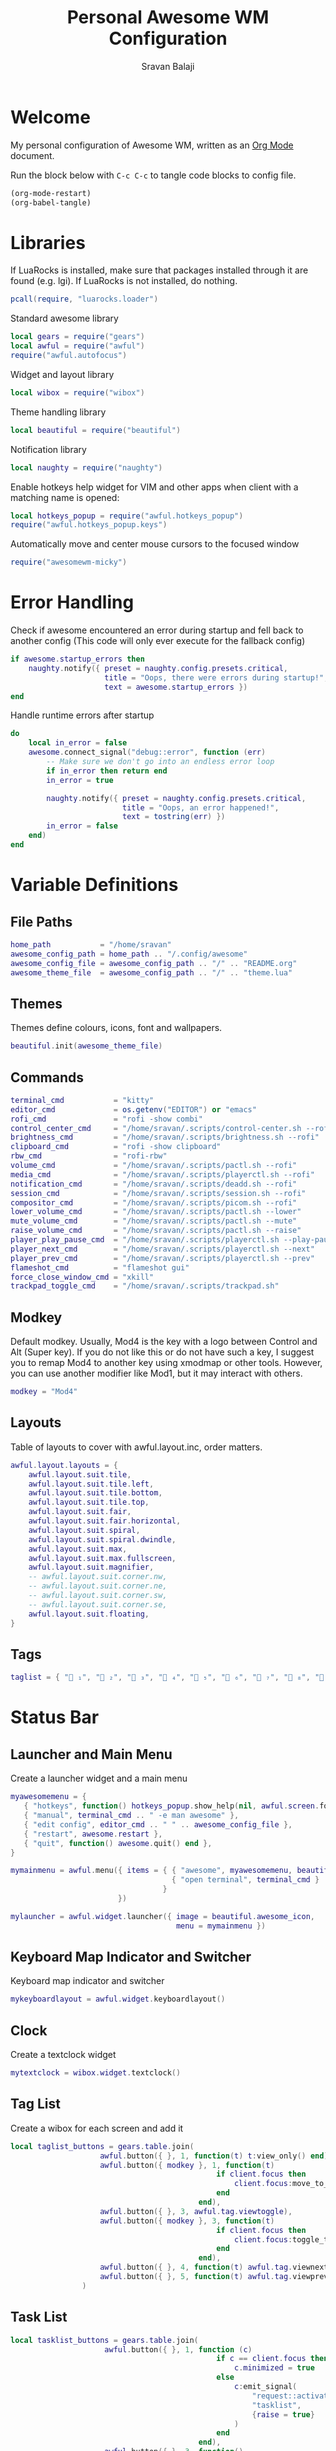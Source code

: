 #+TITLE: Personal Awesome WM Configuration
#+AUTHOR: Sravan Balaji
#+AUTO_TANGLE: t
#+STARTUP: showeverything

* Table of Contents :TOC_3:noexport:
- [[#welcome][Welcome]]
- [[#libraries][Libraries]]
- [[#error-handling][Error Handling]]
- [[#variable-definitions][Variable Definitions]]
  - [[#file-paths][File Paths]]
  - [[#themes][Themes]]
  - [[#commands][Commands]]
  - [[#modkey][Modkey]]
  - [[#layouts][Layouts]]
  - [[#tags][Tags]]
- [[#status-bar][Status Bar]]
  - [[#launcher-and-main-menu][Launcher and Main Menu]]
  - [[#keyboard-map-indicator-and-switcher][Keyboard Map Indicator and Switcher]]
  - [[#clock][Clock]]
  - [[#tag-list][Tag List]]
  - [[#task-list][Task List]]
  - [[#setup-status-bar-per-screen][Setup Status Bar per Screen]]
- [[#bindings][Bindings]]
  - [[#mouse][Mouse]]
    - [[#global][Global]]
    - [[#client][Client]]
  - [[#keyboard][Keyboard]]
    - [[#global-1][Global]]
    - [[#client-1][Client]]
    - [[#numbers-to-tags][Numbers to Tags]]
    - [[#set-keys][Set Keys]]
- [[#rules][Rules]]
- [[#signals][Signals]]
  - [[#new-client-appears][New Client Appears]]
  - [[#titlebar][Titlebar]]
  - [[#focus][Focus]]
    - [[#sloppy-focus-focus-follows-mouse][Sloppy Focus (Focus follows Mouse)]]
    - [[#border-color][Border Color]]
- [[#theme][Theme]]

* Welcome

My personal configuration of Awesome WM, written as an [[https://orgmode.org][Org Mode]] document.

Run the block below with ~C-c C-c~ to tangle code blocks to config file.

#+BEGIN_SRC emacs-lisp :tangle no
(org-mode-restart)
(org-babel-tangle)
#+END_SRC

* Libraries

If LuaRocks is installed, make sure that packages installed through it are found (e.g. lgi). If LuaRocks is not installed, do nothing.

#+BEGIN_SRC lua :tangle rc.lua
pcall(require, "luarocks.loader")
#+END_SRC

Standard awesome library

#+BEGIN_SRC lua :tangle rc.lua
local gears = require("gears")
local awful = require("awful")
require("awful.autofocus")
#+END_SRC

Widget and layout library

#+BEGIN_SRC lua :tangle rc.lua
local wibox = require("wibox")
#+END_SRC

Theme handling library

#+BEGIN_SRC lua :tangle rc.lua
local beautiful = require("beautiful")
#+END_SRC

Notification library

#+BEGIN_SRC lua :tangle rc.lua
local naughty = require("naughty")
#+END_SRC

Enable hotkeys help widget for VIM and other apps when client with a matching name is opened:

#+BEGIN_SRC lua :tangle rc.lua
local hotkeys_popup = require("awful.hotkeys_popup")
require("awful.hotkeys_popup.keys")
#+END_SRC

Automatically move and center mouse cursors to the focused window

#+BEGIN_SRC lua :tangle rc.lua
require("awesomewm-micky")
#+END_SRC

* Error Handling

Check if awesome encountered an error during startup and fell back to another config (This code will only ever execute for the fallback config)

#+BEGIN_SRC lua :tangle rc.lua
if awesome.startup_errors then
    naughty.notify({ preset = naughty.config.presets.critical,
                     title = "Oops, there were errors during startup!",
                     text = awesome.startup_errors })
end
#+END_SRC

Handle runtime errors after startup

#+BEGIN_SRC lua :tangle rc.lua
do
    local in_error = false
    awesome.connect_signal("debug::error", function (err)
        -- Make sure we don't go into an endless error loop
        if in_error then return end
        in_error = true

        naughty.notify({ preset = naughty.config.presets.critical,
                         title = "Oops, an error happened!",
                         text = tostring(err) })
        in_error = false
    end)
end
#+END_SRC

* Variable Definitions

** File Paths

#+BEGIN_SRC lua :tangle rc.lua
home_path           = "/home/sravan"
awesome_config_path = home_path .. "/.config/awesome"
awesome_config_file = awesome_config_path .. "/" .. "README.org"
awesome_theme_file  = awesome_config_path .. "/" .. "theme.lua"
#+END_SRC

** Themes

Themes define colours, icons, font and wallpapers.

#+BEGIN_SRC lua :tangle rc.lua
beautiful.init(awesome_theme_file)
#+END_SRC

** Commands

#+BEGIN_SRC lua :tangle rc.lua
terminal_cmd           = "kitty"
editor_cmd             = os.getenv("EDITOR") or "emacs"
rofi_cmd               = "rofi -show combi"
control_center_cmd     = "/home/sravan/.scripts/control-center.sh --rofi"
brightness_cmd         = "/home/sravan/.scripts/brightness.sh --rofi"
clipboard_cmd          = "rofi -show clipboard"
rbw_cmd                = "rofi-rbw"
volume_cmd             = "/home/sravan/.scripts/pactl.sh --rofi"
media_cmd              = "/home/sravan/.scripts/playerctl.sh --rofi"
notification_cmd       = "/home/sravan/.scripts/deadd.sh --rofi"
session_cmd            = "/home/sravan/.scripts/session.sh --rofi"
compositor_cmd         = "/home/sravan/.scripts/picom.sh --rofi"
lower_volume_cmd       = "/home/sravan/.scripts/pactl.sh --lower"
mute_volume_cmd        = "/home/sravan/.scripts/pactl.sh --mute"
raise_volume_cmd       = "/home/sravan/.scripts/pactl.sh --raise"
player_play_pause_cmd  = "/home/sravan/.scripts/playerctl.sh --play-pause"
player_next_cmd        = "/home/sravan/.scripts/playerctl.sh --next"
player_prev_cmd        = "/home/sravan/.scripts/playerctl.sh --prev"
flameshot_cmd          = "flameshot gui"
force_close_window_cmd = "xkill"
trackpad_toggle_cmd    = "/home/sravan/.scripts/trackpad.sh"
#+END_SRC

** Modkey

Default modkey.
Usually, Mod4 is the key with a logo between Control and Alt (Super key).
If you do not like this or do not have such a key, I suggest you to remap Mod4 to another key using xmodmap or other tools.
However, you can use another modifier like Mod1, but it may interact with others.

#+BEGIN_SRC lua :tangle rc.lua
modkey = "Mod4"
#+END_SRC

** Layouts

Table of layouts to cover with awful.layout.inc, order matters.

#+BEGIN_SRC lua :tangle rc.lua
awful.layout.layouts = {
    awful.layout.suit.tile,
    awful.layout.suit.tile.left,
    awful.layout.suit.tile.bottom,
    awful.layout.suit.tile.top,
    awful.layout.suit.fair,
    awful.layout.suit.fair.horizontal,
    awful.layout.suit.spiral,
    awful.layout.suit.spiral.dwindle,
    awful.layout.suit.max,
    awful.layout.suit.max.fullscreen,
    awful.layout.suit.magnifier,
    -- awful.layout.suit.corner.nw,
    -- awful.layout.suit.corner.ne,
    -- awful.layout.suit.corner.sw,
    -- awful.layout.suit.corner.se,
    awful.layout.suit.floating,
}
#+END_SRC

** Tags

#+BEGIN_SRC lua :tangle rc.lua
taglist = { " ₁", "龎 ₂", " ₃", " ₄", "爵 ₅", " ₆", " ₇", " ₈", " ₉" }
#+END_SRC

* Status Bar

** Launcher and Main Menu

Create a launcher widget and a main menu

#+BEGIN_SRC lua :tangle rc.lua
myawesomemenu = {
   { "hotkeys", function() hotkeys_popup.show_help(nil, awful.screen.focused()) end },
   { "manual", terminal_cmd .. " -e man awesome" },
   { "edit config", editor_cmd .. " " .. awesome_config_file },
   { "restart", awesome.restart },
   { "quit", function() awesome.quit() end },
}

mymainmenu = awful.menu({ items = { { "awesome", myawesomemenu, beautiful.awesome_icon },
                                    { "open terminal", terminal_cmd }
                                  }
                        })

mylauncher = awful.widget.launcher({ image = beautiful.awesome_icon,
                                     menu = mymainmenu })
#+END_SRC

** Keyboard Map Indicator and Switcher

Keyboard map indicator and switcher

#+BEGIN_SRC lua :tangle rc.lua
mykeyboardlayout = awful.widget.keyboardlayout()
#+END_SRC

** Clock

Create a textclock widget

#+BEGIN_SRC lua :tangle rc.lua
mytextclock = wibox.widget.textclock()
#+END_SRC

** Tag List

Create a wibox for each screen and add it

#+BEGIN_SRC lua :tangle rc.lua
local taglist_buttons = gears.table.join(
                    awful.button({ }, 1, function(t) t:view_only() end),
                    awful.button({ modkey }, 1, function(t)
                                              if client.focus then
                                                  client.focus:move_to_tag(t)
                                              end
                                          end),
                    awful.button({ }, 3, awful.tag.viewtoggle),
                    awful.button({ modkey }, 3, function(t)
                                              if client.focus then
                                                  client.focus:toggle_tag(t)
                                              end
                                          end),
                    awful.button({ }, 4, function(t) awful.tag.viewnext(t.screen) end),
                    awful.button({ }, 5, function(t) awful.tag.viewprev(t.screen) end)
                )
#+END_SRC

** Task List

#+BEGIN_SRC lua :tangle rc.lua
local tasklist_buttons = gears.table.join(
                     awful.button({ }, 1, function (c)
                                              if c == client.focus then
                                                  c.minimized = true
                                              else
                                                  c:emit_signal(
                                                      "request::activate",
                                                      "tasklist",
                                                      {raise = true}
                                                  )
                                              end
                                          end),
                     awful.button({ }, 3, function()
                                              awful.menu.client_list({ theme = { width = 250 } })
                                          end),
                     awful.button({ }, 4, function ()
                                              awful.client.focus.byidx(1)
                                          end),
                     awful.button({ }, 5, function ()
                                              awful.client.focus.byidx(-1)
                                          end))
#+END_SRC

** Setup Status Bar per Screen

#+BEGIN_SRC lua :tangle rc.lua
awful.screen.connect_for_each_screen(function(s)
    -- Each screen has its own tag table.
    awful.tag(taglist, s, awful.layout.layouts[1])

    -- Create a promptbox for each screen
    s.mypromptbox = awful.widget.prompt()
    -- Create an imagebox widget which will contain an icon indicating which layout we're using.
    -- We need one layoutbox per screen.
    s.mylayoutbox = awful.widget.layoutbox(s)
    s.mylayoutbox:buttons(gears.table.join(
                           awful.button({ }, 1, function () awful.layout.inc( 1) end),
                           awful.button({ }, 3, function () awful.layout.inc(-1) end),
                           awful.button({ }, 4, function () awful.layout.inc( 1) end),
                           awful.button({ }, 5, function () awful.layout.inc(-1) end)))
    -- Create a taglist widget
    s.mytaglist = awful.widget.taglist {
        screen  = s,
        filter  = awful.widget.taglist.filter.all,
        buttons = taglist_buttons
    }

    -- Create a tasklist widget
    s.mytasklist = awful.widget.tasklist {
        screen  = s,
        filter  = awful.widget.tasklist.filter.currenttags,
        buttons = tasklist_buttons
    }

    -- Create the wibox
    s.mywibox = awful.wibar({ position = "top", screen = s })

    -- Add widgets to the wibox
    s.mywibox:setup {
        layout = wibox.layout.align.horizontal,
        { -- Left widgets
            layout = wibox.layout.fixed.horizontal,
            mylauncher,
            s.mytaglist,
            s.mypromptbox,
        },
        s.mytasklist, -- Middle widget
        { -- Right widgets
            layout = wibox.layout.fixed.horizontal,
            -- mykeyboardlayout,
            wibox.widget.systray(),
            mytextclock,
            s.mylayoutbox,
        },
    }
end)
#+END_SRC

* Bindings

** Mouse

*** Global

#+BEGIN_SRC lua :tangle rc.lua
root.buttons(gears.table.join(
    awful.button({ }, 3, function () mymainmenu:toggle() end),
    awful.button({ }, 4, awful.tag.viewnext),
    awful.button({ }, 5, awful.tag.viewprev)
))
#+END_SRC

*** Client

#+BEGIN_SRC lua :tangle rc.lua
clientbuttons = gears.table.join(
    awful.button({ }, 1, function (c)
        c:emit_signal("request::activate", "mouse_click", {raise = true})
    end),
    awful.button({ modkey }, 1, function (c)
        c:emit_signal("request::activate", "mouse_click", {raise = true})
        awful.mouse.client.move(c)
    end),
    awful.button({ modkey }, 3, function (c)
        c:emit_signal("request::activate", "mouse_click", {raise = true})
        awful.mouse.client.resize(c)
    end)
)
#+END_SRC

** Keyboard

*** Global

#+BEGIN_SRC lua :tangle rc.lua
globalkeys = gears.table.join(
    awful.key({ modkey,           }, "s",      hotkeys_popup.show_help,
              {description="show help", group="awesome"}),
    awful.key({ modkey,           }, "Left",   awful.tag.viewprev,
              {description = "view previous", group = "tag"}),
    awful.key({ modkey,           }, "Right",  awful.tag.viewnext,
              {description = "view next", group = "tag"}),
    awful.key({ modkey,           }, "Escape", awful.tag.history.restore,
              {description = "go back", group = "tag"}),

    awful.key({ modkey,           }, "j",
        function ()
            awful.client.focus.byidx( 1)
        end,
        {description = "focus next by index", group = "client"}
    ),
    awful.key({ modkey,           }, "k",
        function ()
            awful.client.focus.byidx(-1)
        end,
        {description = "focus previous by index", group = "client"}
    ),
    awful.key({ modkey,           }, "w", function () mymainmenu:show() end,
              {description = "show main menu", group = "awesome"}),

    -- Layout manipulation
    awful.key({ modkey, "Shift"   }, "j", function () awful.client.swap.byidx(  1)    end,
              {description = "swap with next client by index", group = "client"}),
    awful.key({ modkey, "Shift"   }, "k", function () awful.client.swap.byidx( -1)    end,
              {description = "swap with previous client by index", group = "client"}),
    awful.key({ modkey,           }, ".", function () awful.screen.focus_relative( 1) end,
              {description = "focus the next screen", group = "screen"}),
    awful.key({ modkey,           }, ",", function () awful.screen.focus_relative(-1) end,
              {description = "focus the previous screen", group = "screen"}),
    awful.key({ modkey,           }, "u", awful.client.urgent.jumpto,
              {description = "jump to urgent client", group = "client"}),
    awful.key({ modkey,           }, "Tab",
        function ()
            awful.client.focus.history.previous()
            if client.focus then
                client.focus:raise()
            end
        end,
        {description = "go back", group = "client"}),

    -- Standard program
    awful.key({ modkey, "Shift"   }, "Return", function () awful.spawn(terminal_cmd) end,
              {description = "open a terminal", group = "launcher"}),
    awful.key({ modkey, "Control" }, "r", awesome.restart,
              {description = "reload awesome", group = "awesome"}),
    awful.key({ modkey, "Shift"   }, "q", awesome.quit,
              {description = "quit awesome", group = "awesome"}),

    awful.key({ modkey,           }, "l",     function () awful.tag.incmwfact( 0.05)          end,
              {description = "increase master width factor", group = "layout"}),
    awful.key({ modkey,           }, "h",     function () awful.tag.incmwfact(-0.05)          end,
              {description = "decrease master width factor", group = "layout"}),
    awful.key({ modkey, "Shift"   }, "h",     function () awful.tag.incnmaster( 1, nil, true) end,
              {description = "increase the number of master clients", group = "layout"}),
    awful.key({ modkey, "Shift"   }, "l",     function () awful.tag.incnmaster(-1, nil, true) end,
              {description = "decrease the number of master clients", group = "layout"}),
    awful.key({ modkey, "Control" }, "h",     function () awful.tag.incncol( 1, nil, true)    end,
              {description = "increase the number of columns", group = "layout"}),
    awful.key({ modkey, "Control" }, "l",     function () awful.tag.incncol(-1, nil, true)    end,
              {description = "decrease the number of columns", group = "layout"}),
    awful.key({ modkey,           }, "space", function () awful.layout.inc( 1)                end,
              {description = "select next", group = "layout"}),
    awful.key({ modkey, "Shift"   }, "space", function () awful.layout.inc(-1)                end,
              {description = "select previous", group = "layout"}),

    awful.key({ modkey, "Control" }, "n",
              function ()
                  local c = awful.client.restore()
                  -- Focus restored client
                  if c then
                    c:emit_signal(
                        "request::activate", "key.unminimize", {raise = true}
                    )
                  end
              end,
              {description = "restore minimized", group = "client"}),

    -- Prompt
    awful.key({ modkey },            "r",     function () awful.screen.focused().mypromptbox:run() end,
              {description = "run prompt", group = "launcher"}),

    awful.key({ modkey }, "x",
              function ()
                  awful.prompt.run {
                    prompt       = "Run Lua code: ",
                    textbox      = awful.screen.focused().mypromptbox.widget,
                    exe_callback = awful.util.eval,
                    history_path = awful.util.get_cache_dir() .. "/history_eval"
                  }
              end,
              {description = "lua execute prompt", group = "awesome"}),

    -- Menubar
    awful.key({ modkey            }, "p",      function() awful.spawn(rofi_cmd) end,
              {description = "show rofi menu", group = "launcher"}),
    awful.key({ modkey, "Control" }, "p",      function() awful.spawn(control_center_cmd) end,
              {description = "show control center", group = "launcher"}),
    awful.key({ modkey, "Control" }, "c",      function() awful.spawn(clipboard_cmd) end,
              {description = "show clipboard history", group = "launcher"}),
    awful.key({ modkey, "Control" }, "d",      function() awful.spawn(brightness_cmd) end,
              {description = "show brightness controls", group = "launcher"}),
    awful.key({ modkey, "Control" }, "b",      function() awful.spawn(rbw_cmd) end,
              {description = "show bitwarden password vault", group = "launcher"}),
    awful.key({ modkey, "Control" }, "v",      function() awful.spawn(volume_cmd) end,
              {description = "show volume controls", group = "launcher"}),
    awful.key({ modkey, "Control" }, "m",      function() awful.spawn(media_cmd) end,
              {description = "show media controls", group = "launcher"}),
    awful.key({ modkey, "Control" }, "n",      function() awful.spawn(notification_cmd) end,
              {description = "show notification controls", group = "launcher"}),
    awful.key({ modkey, "Control" }, "q",      function() awful.spawn(session_cmd) end,
              {description = "show session controls", group = "launcher"}),
    awful.key({ modkey, "Control" }, "Escape", function() awful.spawn(compositor_cmd) end,
              {description = "show compositor controls", group = "launcher"}),

    -- Media Keys
    awful.key({ }, "XF86AudioLowerVolume", function() awful.spawn(lower_volume_cmd) end,
              {description = "Lower audio volume", group = "media"}),
    awful.key({ }, "XF86AudioMute",        function() awful.spawn(mute_volume_cmd) end,
              {description = "Mute audio", group = "media"}),
    awful.key({ }, "XF86AudioRaiseVolume", function() awful.spawn(raise_volume_cmd) end,
              {description = "Raise audio volume", group = "media"}),
    awful.key({ }, "XF86AudioPlay",        function() awful.spawn(player_play_pause_cmd) end,
              {description = "Play / Pause Media", group = "media"}),
    awful.key({ }, "XF86AudioNext",        function() awful.spawn(player_next_cmd) end,
              {description = "Next media track", group = "media"}),
    awful.key({ }, "XF86AudioPrev",        function() awful.spawn(player_prev_cmd) end,
              {description = "Previous media track", group = "media"}),

    -- Special Keys and Miscellaneous Shortcuts
    awful.key({ }, "XF86TouchpadToggle",   function() awful.spawn(trackpad_toggle_cmd) end,
              {description = "Enable / Disable Touchpad", group = "misc"}),
    awful.key({ }, "Print",                function() awful.spawn(flameshot_cmd) end,
              {description = "Take a screenshot", group = "misc"}),
    awful.key({ modkey, "Shift", "Control" }, "c", function () awful.spawn(force_close_window_cmd) end,
              {description = "force close window", group = "misc"})
)
#+END_SRC

*** Client

#+BEGIN_SRC lua :tangle rc.lua
clientkeys = gears.table.join(
    awful.key({ modkey, "Shift"   }, "f",
        function (c)
            c.fullscreen = not c.fullscreen
            c:raise()
        end,
        {description = "toggle fullscreen", group = "client"}),
    awful.key({ modkey, "Shift"   }, "c",      function (c) c:kill()                         end,
              {description = "close", group = "client"}),
    awful.key({ modkey, "Control" }, "space",  awful.client.floating.toggle                     ,
              {description = "toggle floating", group = "client"}),
    awful.key({ modkey,           }, "Return", function (c) c:swap(awful.client.getmaster()) end,
              {description = "move to master", group = "client"}),
    awful.key({ modkey,           }, "o",      function (c) c:move_to_screen()               end,
              {description = "move to screen", group = "client"}),
    awful.key({ modkey,           }, "t",      function (c) c.ontop = not c.ontop            end,
              {description = "toggle keep on top", group = "client"}),
    awful.key({ modkey,           }, "n",
        function (c)
            -- The client currently has the input focus, so it cannot be
            -- minimized, since minimized clients can't have the focus.
            c.minimized = true
        end ,
        {description = "minimize", group = "client"}),
    awful.key({ modkey,           }, "m",
        function (c)
            c.maximized = not c.maximized
            c:raise()
        end ,
        {description = "(un)maximize", group = "client"}),
    awful.key({ modkey, "Control" }, "m",
        function (c)
            c.maximized_vertical = not c.maximized_vertical
            c:raise()
        end ,
        {description = "(un)maximize vertically", group = "client"}),
    awful.key({ modkey, "Shift"   }, "m",
        function (c)
            c.maximized_horizontal = not c.maximized_horizontal
            c:raise()
        end ,
        {description = "(un)maximize horizontally", group = "client"})
)
#+END_SRC

*** Numbers to Tags

Bind all key numbers to tags.
Be careful: we use keycodes to make it work on any keyboard layout.
This should map on the top row of your keyboard, usually 1 to 9.

#+BEGIN_SRC lua :tangle rc.lua
for i = 1, 9 do
    globalkeys = gears.table.join(globalkeys,
        -- View tag only.
        awful.key({ modkey }, "#" .. i + 9,
                  function ()
                        local screen = awful.screen.focused()
                        local tag = screen.tags[i]
                        if tag then
                           tag:view_only()
                        end
                  end,
                  {description = "view tag #"..i, group = "tag"}),
        -- Toggle tag display.
        awful.key({ modkey, "Control" }, "#" .. i + 9,
                  function ()
                      local screen = awful.screen.focused()
                      local tag = screen.tags[i]
                      if tag then
                         awful.tag.viewtoggle(tag)
                      end
                  end,
                  {description = "toggle tag #" .. i, group = "tag"}),
        -- Move client to tag.
        awful.key({ modkey, "Shift" }, "#" .. i + 9,
                  function ()
                      if client.focus then
                          local tag = client.focus.screen.tags[i]
                          if tag then
                              client.focus:move_to_tag(tag)
                          end
                     end
                  end,
                  {description = "move focused client to tag #"..i, group = "tag"}),
        -- Toggle tag on focused client.
        awful.key({ modkey, "Control", "Shift" }, "#" .. i + 9,
                  function ()
                      if client.focus then
                          local tag = client.focus.screen.tags[i]
                          if tag then
                              client.focus:toggle_tag(tag)
                          end
                      end
                  end,
                  {description = "toggle focused client on tag #" .. i, group = "tag"})
    )
end
#+END_SRC

*** Set Keys

#+BEGIN_SRC lua :tangle rc.lua
root.keys(globalkeys)
#+END_SRC

* Rules

Rules to apply to new clients (through the "manage" signal).

#+BEGIN_SRC lua :tangle rc.lua
awful.rules.rules = {
    -- All clients will match this rule.
    { rule = { },
      properties = { border_width = beautiful.border_width,
                     border_color = beautiful.border_normal,
                     focus = awful.client.focus.filter,
                     raise = true,
                     keys = clientkeys,
                     buttons = clientbuttons,
                     screen = awful.screen.preferred,
                     placement = awful.placement.no_overlap+awful.placement.no_offscreen
     }
    },

    -- Floating clients.
    { rule_any = {
        instance = {
          "DTA",  -- Firefox addon DownThemAll.
          "copyq",  -- Includes session name in class.
          "pinentry",
        },
        class = {
          "Arandr",
          "Blueman-manager",
          "Gpick",
          "Kruler",
          "MessageWin",  -- kalarm.
          "Sxiv",
          "Tor Browser", -- Needs a fixed window size to avoid fingerprinting by screen size.
          "Wpa_gui",
          "veromix",
          "xtightvncviewer"},

        -- Note that the name property shown in xprop might be set slightly after creation of the client
        -- and the name shown there might not match defined rules here.
        name = {
          "Event Tester",  -- xev.
        },
        role = {
          "AlarmWindow",  -- Thunderbird's calendar.
          "ConfigManager",  -- Thunderbird's about:config.
          "pop-up",       -- e.g. Google Chrome's (detached) Developer Tools.
        }
      }, properties = { floating = true }},

    -- Add titlebars to normal clients and dialogs
    { rule_any = {type = { "normal", "dialog" }
      }, properties = { titlebars_enabled = false } -- Enable/Disable Titlebars here
    },

    -- Set Firefox to always map on the tag named "2" on screen 1.
    -- { rule = { class = "Firefox" },
    --   properties = { screen = 1, tag = "2" } },
}
#+END_SRC

* Signals

** New Client Appears

Signal function to execute when a new client appears.

#+BEGIN_SRC lua :tangle rc.lua
client.connect_signal("manage", function (c)
    -- Set the windows at the slave,
    -- i.e. put it at the end of others instead of setting it master.
    if not awesome.startup then awful.client.setslave(c) end

    if awesome.startup
      and not c.size_hints.user_position
      and not c.size_hints.program_position then
        -- Prevent clients from being unreachable after screen count changes.
        awful.placement.no_offscreen(c)
    end
end)
#+END_SRC

** Titlebar

Add a titlebar if titlebars_enabled is set to true in the rules.

#+BEGIN_SRC lua :tangle rc.lua
client.connect_signal("request::titlebars", function(c)
    -- buttons for the titlebar
    local buttons = gears.table.join(
        awful.button({ }, 1, function()
            c:emit_signal("request::activate", "titlebar", {raise = true})
            awful.mouse.client.move(c)
        end),
        awful.button({ }, 3, function()
            c:emit_signal("request::activate", "titlebar", {raise = true})
            awful.mouse.client.resize(c)
        end)
    )

    awful.titlebar(c) : setup {
        { -- Left
            awful.titlebar.widget.iconwidget(c),
            buttons = buttons,
            layout  = wibox.layout.fixed.horizontal
        },
        { -- Middle
            { -- Title
                align  = "center",
                widget = awful.titlebar.widget.titlewidget(c)
            },
            buttons = buttons,
            layout  = wibox.layout.flex.horizontal
        },
        { -- Right
            awful.titlebar.widget.floatingbutton (c),
            awful.titlebar.widget.maximizedbutton(c),
            awful.titlebar.widget.stickybutton   (c),
            awful.titlebar.widget.ontopbutton    (c),
            awful.titlebar.widget.closebutton    (c),
            layout = wibox.layout.fixed.horizontal()
        },
        layout = wibox.layout.align.horizontal
    }
end)
#+END_SRC

** Focus

*** Sloppy Focus (Focus follows Mouse)

Enable sloppy focus, so that focus follows mouse.

#+BEGIN_SRC lua :tangle rc.lua
client.connect_signal("mouse::enter", function(c)
    c:emit_signal("request::activate", "mouse_enter", {raise = false})
end)
#+END_SRC

*** Border Color

#+BEGIN_SRC lua :tangle rc.lua
client.connect_signal("focus", function(c) c.border_color = beautiful.border_focus end)
client.connect_signal("unfocus", function(c) c.border_color = beautiful.border_normal end)
#+END_SRC

* Theme

Based on Awesome theme which follows xrdb config by Yauhen Kirylau.

#+BEGIN_SRC lua :tangle theme.lua
local theme_assets = require("beautiful.theme_assets")
local xresources = require("beautiful.xresources")
local dpi = xresources.apply_dpi
local xrdb = xresources.get_current_theme()
local gfs = require("gears.filesystem")
local themes_path = gfs.get_themes_dir()

-- inherit default theme
local theme = dofile(themes_path.."default/theme.lua")
-- load vector assets' generators for this theme

-- local variables
local font = "Ubuntu Nerd Font"
local font_size = dpi(11)
local gap_size = dpi(10)
local border_size = dpi(2)
local menu_height = dpi(20)
local menu_width = dpi(200)
local taglist_square_size = dpi(5)

theme.font          = font .. " " .. tostring(font_size)

theme.bg_normal     = xrdb.background
theme.bg_focus      = xrdb.color12
theme.bg_urgent     = xrdb.color9
theme.bg_minimize   = xrdb.color8
theme.bg_systray    = theme.bg_normal

theme.fg_normal     = xrdb.foreground
theme.fg_focus      = theme.bg_normal
theme.fg_urgent     = theme.bg_normal
theme.fg_minimize   = theme.bg_normal

theme.useless_gap   = gap_size
theme.border_width  = border_size
theme.border_normal = xrdb.color0
theme.border_focus  = theme.bg_focus
theme.border_marked = xrdb.color10
theme.gap_single_client = true

-- There are other variable sets
-- overriding the default one when
-- defined, the sets are:
-- taglist_[bg|fg]_[focus|urgent|occupied|empty|volatile]
-- tasklist_[bg|fg]_[focus|urgent]
-- titlebar_[bg|fg]_[normal|focus]
-- tooltip_[font|opacity|fg_color|bg_color|border_width|border_color]
-- mouse_finder_[color|timeout|animate_timeout|radius|factor]
-- Example:
--theme.taglist_bg_focus = "#ff0000"

theme.tooltip_fg = theme.fg_normal
theme.tooltip_bg = theme.bg_normal

-- Variables set for theming the menu:
-- menu_[bg|fg]_[normal|focus]
-- menu_[border_color|border_width]
theme.menu_submenu_icon = themes_path.."default/submenu.png"
theme.menu_height = menu_height
theme.menu_width  = menu_width

-- You can add as many variables as
-- you wish and access them by using
-- beautiful.variable in your rc.lua
--theme.bg_widget = "#cc0000"

-- Recolor Layout icons:
theme = theme_assets.recolor_layout(theme, theme.fg_normal)

-- Recolor titlebar icons:
--
local function darker(color_value, darker_n)
    local result = "#"
    for s in color_value:gmatch("[a-fA-F0-9][a-fA-F0-9]") do
        local bg_numeric_value = tonumber("0x"..s) - darker_n
        if bg_numeric_value < 0 then bg_numeric_value = 0 end
        if bg_numeric_value > 255 then bg_numeric_value = 255 end
        result = result .. string.format("%2.2x", bg_numeric_value)
    end
    return result
end
theme = theme_assets.recolor_titlebar(
    theme, theme.fg_normal, "normal"
)
theme = theme_assets.recolor_titlebar(
    theme, darker(theme.fg_normal, -60), "normal", "hover"
)
theme = theme_assets.recolor_titlebar(
    theme, xrdb.color1, "normal", "press"
)
theme = theme_assets.recolor_titlebar(
    theme, theme.fg_focus, "focus"
)
theme = theme_assets.recolor_titlebar(
    theme, darker(theme.fg_focus, -60), "focus", "hover"
)
theme = theme_assets.recolor_titlebar(
    theme, xrdb.color1, "focus", "press"
)

-- Define the icon theme for application icons. If not set then the icons
-- from /usr/share/icons and /usr/share/icons/hicolor will be used.
theme.icon_theme = nil

-- Generate Awesome icon:
theme.awesome_icon = theme_assets.awesome_icon(
    theme.menu_height, theme.bg_focus, theme.fg_focus
)

-- Generate taglist squares:
theme.taglist_squares_sel = theme_assets.taglist_squares_sel(
    taglist_square_size, theme.fg_normal
)
theme.taglist_squares_unsel = theme_assets.taglist_squares_unsel(
    taglist_square_size, theme.fg_normal
)

-- Try to determine if we are running light or dark colorscheme:
local bg_numberic_value = 0;
for s in theme.bg_normal:gmatch("[a-fA-F0-9][a-fA-F0-9]") do
    bg_numberic_value = bg_numberic_value + tonumber("0x"..s);
end
local is_dark_bg = (bg_numberic_value < 383)

-- Generate wallpaper:
local wallpaper_bg = xrdb.color8
local wallpaper_fg = xrdb.color7
local wallpaper_alt_fg = xrdb.color12
if not is_dark_bg then
    wallpaper_bg, wallpaper_fg = wallpaper_fg, wallpaper_bg
end
theme.wallpaper = function(s)
    return theme_assets.wallpaper(wallpaper_bg, wallpaper_fg, wallpaper_alt_fg, s)
end

return theme

-- vim: filetype=lua:expandtab:shiftwidth=4:tabstop=8:softtabstop=4:textwidth=80
#+END_SRC
